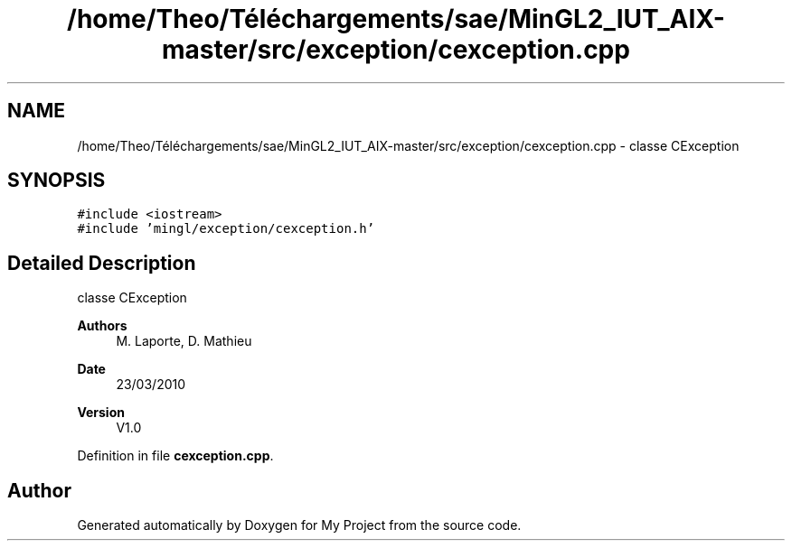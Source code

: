 .TH "/home/Theo/Téléchargements/sae/MinGL2_IUT_AIX-master/src/exception/cexception.cpp" 3 "Sun Jan 12 2025" "My Project" \" -*- nroff -*-
.ad l
.nh
.SH NAME
/home/Theo/Téléchargements/sae/MinGL2_IUT_AIX-master/src/exception/cexception.cpp \- classe CException  

.SH SYNOPSIS
.br
.PP
\fC#include <iostream>\fP
.br
\fC#include 'mingl/exception/cexception\&.h'\fP
.br

.SH "Detailed Description"
.PP 
classe CException 


.PP
\fBAuthors\fP
.RS 4
M\&. Laporte, D\&. Mathieu
.RE
.PP
\fBDate\fP
.RS 4
23/03/2010
.RE
.PP
\fBVersion\fP
.RS 4
V1\&.0 
.RE
.PP

.PP
Definition in file \fBcexception\&.cpp\fP\&.
.SH "Author"
.PP 
Generated automatically by Doxygen for My Project from the source code\&.
